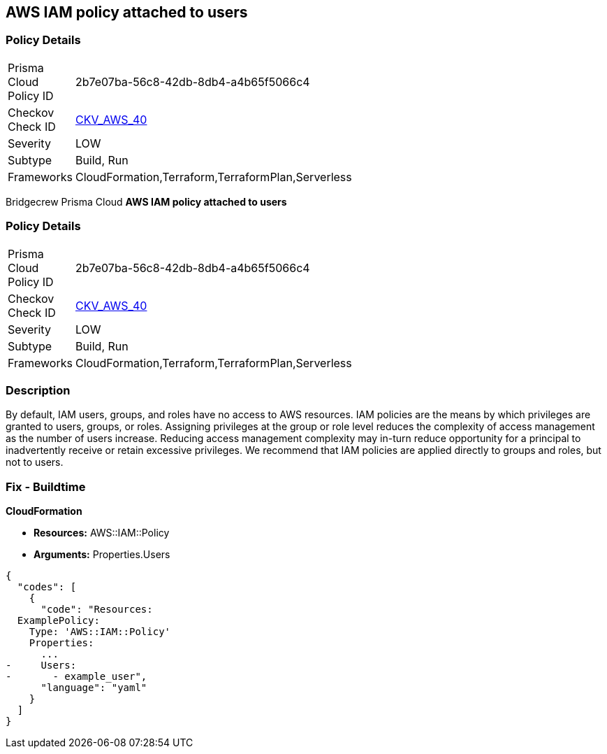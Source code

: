 == AWS IAM policy attached to users


=== Policy Details 

[width=45%]
[cols="1,1"]
|=== 
|Prisma Cloud Policy ID 
| 2b7e07ba-56c8-42db-8db4-a4b65f5066c4

|Checkov Check ID 
| https://github.com/bridgecrewio/checkov/tree/master/checkov/terraform/checks/resource/aws/IAMPolicyAttachedToGroupOrRoles.py[CKV_AWS_40]

|Severity
|LOW

|Subtype
|Build, Run

|Frameworks
|CloudFormation,Terraform,TerraformPlan,Serverless

|=== 

Bridgecrew
Prisma Cloud
*AWS IAM policy attached to users* 



=== Policy Details 

[width=45%]
[cols="1,1"]
|=== 
|Prisma Cloud Policy ID 
| 2b7e07ba-56c8-42db-8db4-a4b65f5066c4

|Checkov Check ID 
| https://github.com/bridgecrewio/checkov/tree/master/checkov/terraform/checks/resource/aws/IAMPolicyAttachedToGroupOrRoles.py[CKV_AWS_40]

|Severity
|LOW

|Subtype
|Build, Run

|Frameworks
|CloudFormation,Terraform,TerraformPlan,Serverless

|=== 



=== Description 


By default, IAM users, groups, and roles have no access to AWS resources.
IAM policies are the means by which privileges are granted to users, groups, or roles.
Assigning privileges at the group or role level reduces the complexity of access management as the number of users increase.
Reducing access management complexity may in-turn reduce opportunity for a principal to inadvertently receive or retain excessive privileges.
We recommend that IAM policies are applied directly to groups and roles, but not to users.

=== Fix - Buildtime


*CloudFormation* 


* *Resources:* AWS::IAM::Policy
* *Arguments:* Properties.Users


[source,yaml]
----
{
  "codes": [
    {
      "code": "Resources:
  ExamplePolicy:
    Type: 'AWS::IAM::Policy'
    Properties:
      ...
-     Users:
-       - example_user",
      "language": "yaml"
    }
  ]
}
----
